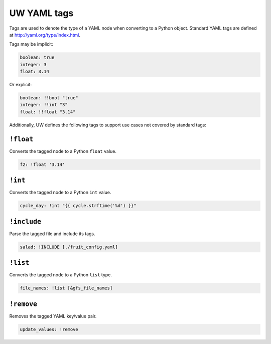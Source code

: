 .. _defining_YAML_tags:

UW YAML tags
============

Tags are used to denote the type of a YAML node when converting to a Python object. Standard YAML tags are defined at http://yaml.org/type/index.html.

Tags may be implicit:

.. code-block:: yaml

   boolean: true
   integer: 3
   float: 3.14

Or explicit:

.. code-block:: yaml

   boolean: !!bool "true"
   integer: !!int "3"
   float: !!float "3.14"

Additionally, UW defines the following tags to support use cases not covered by standard tags:

``!float``
^^^^^^^^^^

Converts the tagged node to a Python ``float`` value.

.. code-block:: yaml

   f2: !float '3.14'


``!int``
^^^^^^^^

Converts the tagged node to a Python ``int`` value.

.. code-block:: yaml

   cycle_day: !int "{{ cycle.strftime('%d') }}"


``!include``
^^^^^^^^^^^^

Parse the tagged file and include its tags.

.. code-block:: yaml

   salad: !INCLUDE [./fruit_config.yaml]


``!list``
^^^^^^^^^

Converts the tagged node to a Python ``list`` type.

.. code-block:: yaml

   file_names: !list [&gfs_file_names]


``!remove``
^^^^^^^^^^^

Removes the tagged YAML key/value pair.

.. code-block:: yaml

   update_values: !remove
